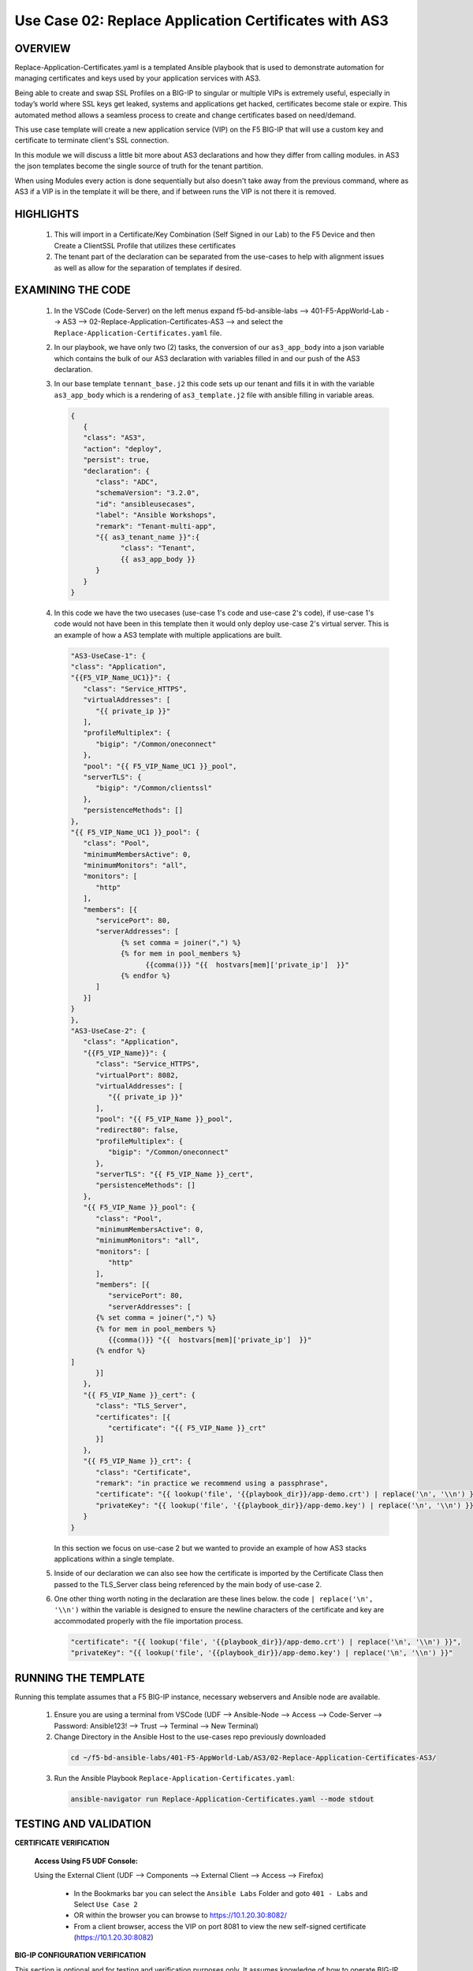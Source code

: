 Use Case 02: Replace Application Certificates with AS3
======================================================

OVERVIEW
--------

Replace-Application-Certificates.yaml is a templated Ansible playbook that is used to demonstrate automation for managing certificates and keys used by your application services with AS3.

Being able to create and swap SSL Profiles on a BIG-IP to singular or multiple VIPs is extremely useful, especially in today’s world where SSL keys get leaked, systems and applications get hacked, certificates become stale or expire. This automated method allows a seamless process to create and change certificates based on need/demand.

This use case template will create a new application service (VIP) on the F5 BIG-IP that will use a custom key and certificate to terminate client's SSL connection. 

In this module we will discuss a little bit more about AS3 declarations and how they differ from calling modules.  in AS3 the json templates become the single source of truth for the tenant partition.

When using Modules every action is done sequentially but also doesn't take away from the previous command, where as AS3 if a VIP is in the template it will be there, and if between runs the VIP is not there it is removed.


HIGHLIGHTS
----------

   1. This will import in a Certificate/Key Combination (Self Signed in our Lab) to the F5 Device and then Create a ClientSSL Profile that utilizes these certificates

   2. The tenant part of the declaration can be separated from the use-cases to help with alignment issues as well as allow for the separation of templates if desired. 

EXAMINING THE CODE
------------------

   1. In the VSCode (Code-Server) on the left menus expand f5-bd-ansible-labs --> 401-F5-AppWorld-Lab --> AS3 --> 02-Replace-Application-Certificates-AS3 --> and select the ``Replace-Application-Certificates.yaml`` file.

   2. In our playbook, we have only two (2) tasks, the conversion of our ``as3_app_body`` into a json variable which contains the bulk of our AS3 declaration with variables filled in and our push of the AS3 declaration. 

   3. In our base template ``tennant_base.j2`` this code sets up our tenant and fills it in with the variable ``as3_app_body`` which is a rendering of ``as3_template.j2`` file with ansible filling in variable areas.

      .. code::  json

         {
            {
            "class": "AS3",
            "action": "deploy",
            "persist": true,
            "declaration": {
               "class": "ADC",
               "schemaVersion": "3.2.0",
               "id": "ansibleusecases",
               "label": "Ansible Workshops",
               "remark": "Tenant-multi-app",
               "{{ as3_tenant_name }}":{
                     "class": "Tenant",
                     {{ as3_app_body }}
               }
            }
         }


   4. In this code we have the two usecases (use-case 1's code and use-case 2's code), if use-case 1's code would not have been in this template then it would only deploy use-case 2's virtual server.  This is an example of how a AS3 template with multiple applications are built.

      .. code::  json

         "AS3-UseCase-1": {
         "class": "Application",
         "{{F5_VIP_Name_UC1}}": {
            "class": "Service_HTTPS",
            "virtualAddresses": [
               "{{ private_ip }}"
            ],
            "profileMultiplex": {
               "bigip": "/Common/oneconnect"
            },
            "pool": "{{ F5_VIP_Name_UC1 }}_pool",
            "serverTLS": {
               "bigip": "/Common/clientssl"
            },
            "persistenceMethods": []
         },
         "{{ F5_VIP_Name_UC1 }}_pool": {
            "class": "Pool",
            "minimumMembersActive": 0,
            "minimumMonitors": "all",
            "monitors": [
               "http"
            ],
            "members": [{
               "servicePort": 80,
               "serverAddresses": [
                     {% set comma = joiner(",") %}
                     {% for mem in pool_members %}
                           {{comma()}} "{{  hostvars[mem]['private_ip']  }}"
                     {% endfor %}
               ]
            }]
         }
         },
         "AS3-UseCase-2": {
            "class": "Application",
            "{{F5_VIP_Name}}": {
               "class": "Service_HTTPS",
               "virtualPort": 8082,
               "virtualAddresses": [
                  "{{ private_ip }}"
               ],
               "pool": "{{ F5_VIP_Name }}_pool",
               "redirect80": false,
               "profileMultiplex": {
                  "bigip": "/Common/oneconnect"
               },
               "serverTLS": "{{ F5_VIP_Name }}_cert",
               "persistenceMethods": []
            },
            "{{ F5_VIP_Name }}_pool": {
               "class": "Pool",
               "minimumMembersActive": 0,
               "minimumMonitors": "all",
               "monitors": [
                  "http"
               ],
               "members": [{
                  "servicePort": 80,
                  "serverAddresses": [
               {% set comma = joiner(",") %}
               {% for mem in pool_members %}
                  {{comma()}} "{{  hostvars[mem]['private_ip']  }}"
               {% endfor %}
         ]
               }]
            },
            "{{ F5_VIP_Name }}_cert": {
               "class": "TLS_Server",
               "certificates": [{
                  "certificate": "{{ F5_VIP_Name }}_crt"
               }]
            },
            "{{ F5_VIP_Name }}_crt": {
               "class": "Certificate",
               "remark": "in practice we recommend using a passphrase",
               "certificate": "{{ lookup('file', '{{playbook_dir}}/app-demo.crt') | replace('\n', '\\n') }}",
               "privateKey": "{{ lookup('file', '{{playbook_dir}}/app-demo.key') | replace('\n', '\\n') }}"
            }
         }

      In this section we focus on use-case 2 but we wanted to provide an example of how AS3 stacks applications within a single template.

   5. Inside of our declaration we can also see how the certificate is imported by the Certificate Class then passed to the TLS_Server class being referenced by the main body of use-case 2.

   6. One other thing worth noting in the declaration are these lines below.  the code ``| replace('\n', '\\n')`` within the variable is designed to ensure the newline characters of the certificate and key are accommodated properly with the file importation process. 

      .. code:: json
         
         "certificate": "{{ lookup('file', '{{playbook_dir}}/app-demo.crt') | replace('\n', '\\n') }}",
         "privateKey": "{{ lookup('file', '{{playbook_dir}}/app-demo.key') | replace('\n', '\\n') }}"


RUNNING THE TEMPLATE
--------------------

Running this template assumes that a F5 BIG-IP instance, necessary webservers and Ansible node are available.  

  1. Ensure you are using a terminal from VSCode (UDF --> Ansible-Node --> Access --> Code-Server --> Password: Ansible123! --> Trust --> Terminal --> New Terminal)
    
  2. Change Directory in the Ansible Host to the use-cases repo previously downloaded

    .. code::
    
        cd ~/f5-bd-ansible-labs/401-F5-AppWorld-Lab/AS3/02-Replace-Application-Certificates-AS3/

  3. Run the Ansible Playbook ``Replace-Application-Certificates.yaml``:

    .. code::

        ansible-navigator run Replace-Application-Certificates.yaml --mode stdout



TESTING AND VALIDATION
----------------------

**CERTIFICATE VERIFICATION**

   **Access Using F5 UDF Console:**

   Using the External Client (UDF --> Components --> External Client --> Access --> Firefox)

      - In the Bookmarks bar you can select the ``Ansible Labs`` Folder and goto ``401 - Labs`` and Select ``Use Case 2`` 
      - OR within the browser you can browse to https://10.1.20.30:8082/
      - From a client browser, access the VIP on port 8081 to view the new self-signed certificate (https://10.1.20.30:8082)


**BIG-IP CONFIGURATION VERIFICATION**

This section is optional and for testing and verification purposes only. It assumes knowledge of how to operate BIG-IP commands and networking.

   **Access Using F5 UDF Console:**

   - BIG-IP - (In UDF --> Components --> BIG-IP --> Access --> TMUI)  - This will popup a webpage to access the F5 Login Page

      * Login to the BIG-IP instance
      * Navigate to Local Traffic --> Virtual Servers
      * Change the Partition (Top Right Corner) to "WorkshopExample"
      * View the deployed use case access VIP:port (8082)

   - Login information for the BIG-IP:
   
      * username: admin 
      * password: Ansible123!